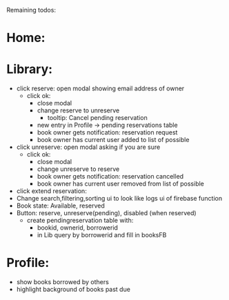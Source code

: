 
Remaining todos:

* Home:

* Library:
  - click reserve: open modal showing email address of owner
    - click ok:
      - close modal
      - change reserve to unreserve
        - tooltip:  Cancel pending reservation
      - new entry in Profile -> pending reservations table
      - book owner gets notification: reservation request
      - book owner has current user added to list of possible
  - click unreserve: open modal asking if you are sure
    - click ok:
      - close modal
      - change unreserve to reserve
      - book owner gets notification: reservation cancelled
      - book owner has current user removed from list of possible
  - click extend reservation:
  - Change search,filtering,sorting ui to look like logs ui of firebase function
  - Book state: Available, reserved
  - Button: reserve, unreserve(pending), disabled (when reserved)
    - create pendingreservation table with:
      - bookid, ownerid, borrowerid
      - in Lib query by borrowerid and fill in booksFB

* Profile:
  - show books borrowed by others
  - highlight background of books past due

